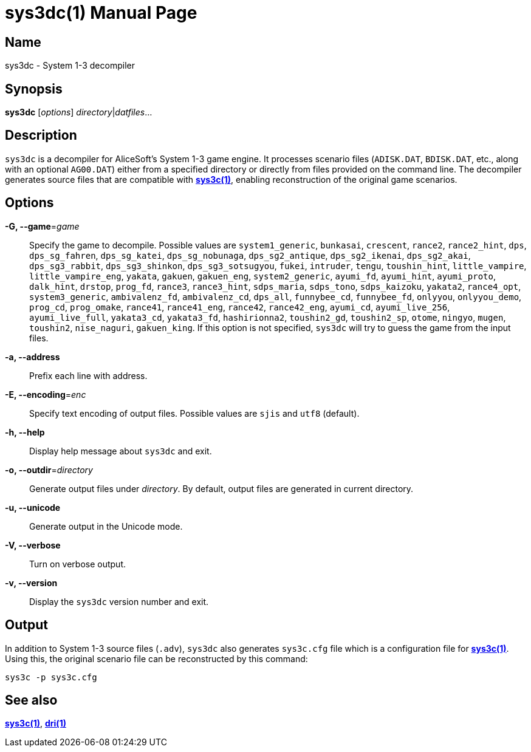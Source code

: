 = sys3dc(1)
:doctype: manpage
:manmanual: sys3c manual
:mansource: sys3c {sys3c-version}

== Name
sys3dc - System 1-3 decompiler

== Synopsis
*sys3dc* [_options_] _directory_|_datfiles_...

== Description
`sys3dc` is a decompiler for AliceSoft's System 1-3 game engine. It processes
scenario files (`ADISK.DAT`, `BDISK.DAT`, etc., along with an optional
`AG00.DAT`) either from a specified directory or directly from files provided
on the command line. The decompiler generates source files that are compatible
with xref:sys3c.adoc[*sys3c(1)*], enabling reconstruction of the original game
scenarios.

== Options
*-G, --game*=_game_::
  Specify the game to decompile. Possible values are
	`system1_generic`,
	`bunkasai`,
	`crescent`,
	`rance2`,
	`rance2_hint`,
	`dps`,
	`dps_sg_fahren`,
	`dps_sg_katei`,
	`dps_sg_nobunaga`,
	`dps_sg2_antique`,
	`dps_sg2_ikenai`,
	`dps_sg2_akai`,
	`dps_sg3_rabbit`,
	`dps_sg3_shinkon`,
	`dps_sg3_sotsugyou`,
	`fukei`,
	`intruder`,
	`tengu`,
	`toushin_hint`,
	`little_vampire`,
	`little_vampire_eng`,
	`yakata`,
	`gakuen`,
	`gakuen_eng`,
	`system2_generic`,
	`ayumi_fd`,
	`ayumi_hint`,
	`ayumi_proto`,
	`dalk_hint`,
	`drstop`,
	`prog_fd`,
	`rance3`,
	`rance3_hint`,
	`sdps_maria`,
	`sdps_tono`,
	`sdps_kaizoku`,
	`yakata2`,
	`rance4_opt`,
	`system3_generic`,
	`ambivalenz_fd`,
	`ambivalenz_cd`,
	`dps_all`,
	`funnybee_cd`,
	`funnybee_fd`,
	`onlyyou`,
	`onlyyou_demo`,
	`prog_cd`,
	`prog_omake`,
	`rance41`,
	`rance41_eng`,
	`rance42`,
	`rance42_eng`,
	`ayumi_cd`,
	`ayumi_live_256`,
	`ayumi_live_full`,
	`yakata3_cd`,
	`yakata3_fd`,
	`hashirionna2`,
	`toushin2_gd`,
	`toushin2_sp`,
	`otome`,
	`ningyo`,
	`mugen`,
	`toushin2`,
	`nise_naguri`,
	`gakuen_king`.
  If this option is not specified, `sys3dc` will try to guess the game from the
  input files.

*-a, --address*::
  Prefix each line with address.

*-E, --encoding*=_enc_::
  Specify text encoding of output files. Possible values are `sjis` and `utf8`
  (default).

*-h, --help*::
  Display help message about `sys3dc` and exit.

*-o, --outdir*=_directory_::
  Generate output files under _directory_. By default, output files are
  generated in current directory.

*-u, --unicode*::
  Generate output in the Unicode mode.

*-V, --verbose*::
  Turn on verbose output.

*-v, --version*::
  Display the `sys3dc` version number and exit.

== Output
In addition to System 1-3 source files (`.adv`), `sys3dc` also generates
`sys3c.cfg` file which is a configuration file for
xref:sys3c.adoc[*sys3c(1)*]. Using this, the original scenario file can be
reconstructed by this command:

  sys3c -p sys3c.cfg

== See also
xref:sys3c.adoc[*sys3c(1)*], xref:dri.adoc[*dri(1)*]
